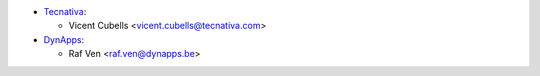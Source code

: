 * `Tecnativa <https://www.tecnativa.com>`_:

  * Vicent Cubells <vicent.cubells@tecnativa.com>

* `DynApps <https://www.dynapps.be>`_:

  * Raf Ven <raf.ven@dynapps.be>
